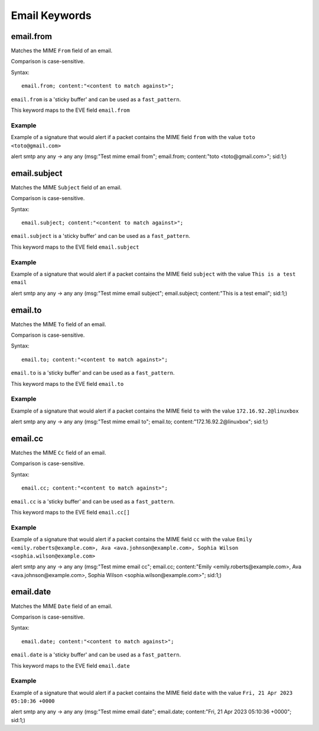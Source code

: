 Email Keywords
==============

.. role:: example-rule-emphasis

email.from
----------

Matches the MIME ``From`` field of an email.

Comparison is case-sensitive.

Syntax::

 email.from; content:"<content to match against>";

``email.from`` is a 'sticky buffer' and can be used as a ``fast_pattern``.

This keyword maps to the EVE field ``email.from``

Example
^^^^^^^

Example of a signature that would alert if a packet contains the MIME field ``from`` with the value ``toto <toto@gmail.com>``

.. container:: example-rule

  alert smtp any any -> any any (msg:"Test mime email from"; :example-rule-emphasis:`email.from; content:"toto <toto@gmail.com>";` sid:1;)

email.subject
-------------

Matches the MIME ``Subject`` field of an email.

Comparison is case-sensitive.

Syntax::

 email.subject; content:"<content to match against>";

``email.subject`` is a 'sticky buffer' and can be used as a ``fast_pattern``.

This keyword maps to the EVE field ``email.subject``

Example
^^^^^^^

Example of a signature that would alert if a packet contains the MIME field ``subject`` with the value ``This is a test email``

.. container:: example-rule

  alert smtp any any -> any any (msg:"Test mime email subject"; :example-rule-emphasis:`email.subject; content:"This is a test email";` sid:1;)

email.to
--------

Matches the MIME ``To`` field of an email.

Comparison is case-sensitive.

Syntax::

 email.to; content:"<content to match against>";

``email.to`` is a 'sticky buffer' and can be used as a ``fast_pattern``.

This keyword maps to the EVE field ``email.to``

Example
^^^^^^^

Example of a signature that would alert if a packet contains the MIME field ``to`` with the value ``172.16.92.2@linuxbox``

.. container:: example-rule

  alert smtp any any -> any any (msg:"Test mime email to"; :example-rule-emphasis:`email.to; content:"172.16.92.2@linuxbox";` sid:1;)

email.cc
--------

Matches the MIME ``Cc`` field of an email.

Comparison is case-sensitive.

Syntax::

 email.cc; content:"<content to match against>";

``email.cc`` is a 'sticky buffer' and can be used as a ``fast_pattern``.

This keyword maps to the EVE field ``email.cc[]``

Example
^^^^^^^

Example of a signature that would alert if a packet contains the MIME field ``cc`` with the value ``Emily <emily.roberts@example.com>, Ava <ava.johnson@example.com>, Sophia Wilson <sophia.wilson@example.com>``

.. container:: example-rule

  alert smtp any any -> any any (msg:"Test mime email cc"; :example-rule-emphasis:`email.cc; content:"Emily <emily.roberts@example.com>, Ava <ava.johnson@example.com>, Sophia Wilson <sophia.wilson@example.com>";` sid:1;)

email.date
----------

Matches the MIME ``Date`` field of an email.

Comparison is case-sensitive.

Syntax::

 email.date; content:"<content to match against>";

``email.date`` is a 'sticky buffer' and can be used as a ``fast_pattern``.

This keyword maps to the EVE field ``email.date``

Example
^^^^^^^

Example of a signature that would alert if a packet contains the MIME field ``date`` with the value ``Fri, 21 Apr 2023 05:10:36 +0000``

.. container:: example-rule

  alert smtp any any -> any any (msg:"Test mime email date"; :example-rule-emphasis:`email.date; content:"Fri, 21 Apr 2023 05:10:36 +0000";` sid:1;)
